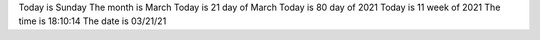 Today is Sunday
The month is March
Today is 21 day of March
Today is 80 day of 2021
Today is 11 week of 2021
The time is 18:10:14
The date is 03/21/21
